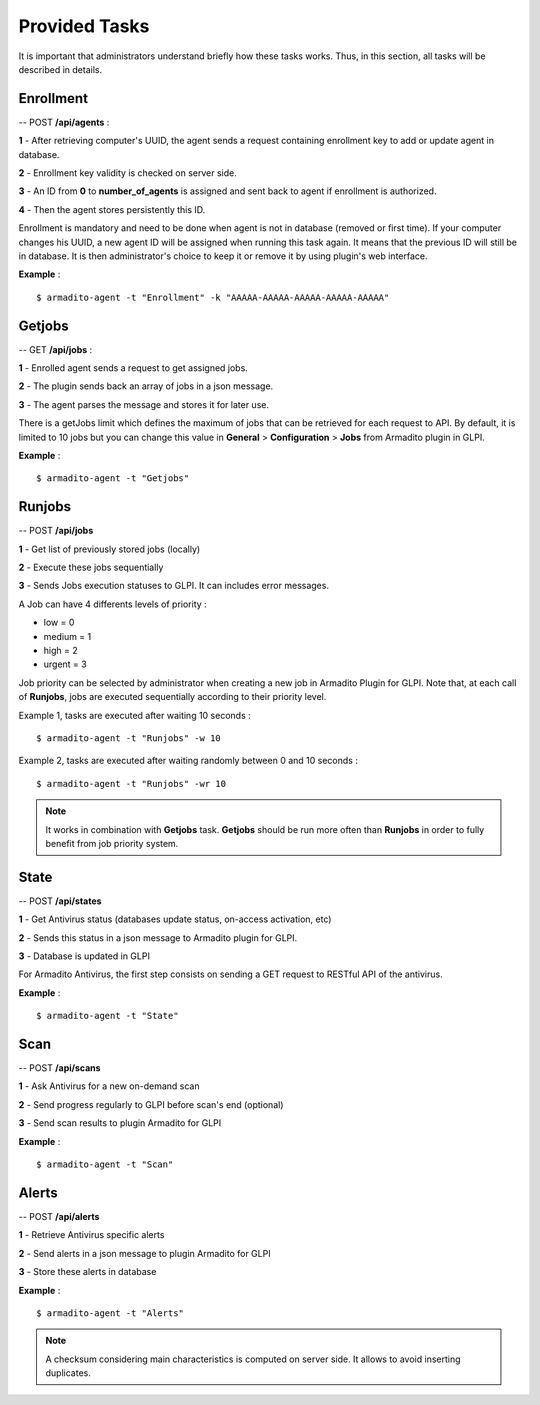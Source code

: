 Provided Tasks
--------------

It is important that administrators understand briefly how these tasks works.
Thus, in this section, all tasks will be described in details.

Enrollment
**********

-- POST **/api/agents** :

**1** - After retrieving computer's UUID, the agent sends a request containing enrollment key to add or update agent in database.

**2** - Enrollment key validity is checked on server side.

**3** - An ID from **0** to **number_of_agents** is assigned and sent back to agent if enrollment is authorized.

**4** - Then the agent stores persistently this ID.

Enrollment is mandatory and need to be done when agent is not in database (removed or first time). If your computer changes his UUID, a new agent ID will be assigned when running this task again. It means that the previous ID will still be in database. It is then administrator's choice to keep it or remove it by using plugin's web interface.

**Example** :
::

    $ armadito-agent -t "Enrollment" -k "AAAAA-AAAAA-AAAAA-AAAAA-AAAAA"

Getjobs
*******

-- GET **/api/jobs** :

**1** - Enrolled agent sends a request to get assigned jobs.

**2** - The plugin sends back an array of jobs in a json message.

**3** - The agent parses the message and stores it for later use.

There is a getJobs limit which defines the maximum of jobs that can be retrieved for each request to API.
By default, it is limited to 10 jobs but you can change this value in **General** > **Configuration** > **Jobs** from Armadito plugin in GLPI.

**Example** :
::

    $ armadito-agent -t "Getjobs"

Runjobs
*******

-- POST **/api/jobs**

**1** - Get list of previously stored jobs (locally)

**2** - Execute these jobs sequentially

**3** - Sends Jobs execution statuses to GLPI. It can includes error messages.

A Job can have 4 differents levels of priority :

* low    = 0
* medium = 1
* high   = 2
* urgent = 3


Job priority can be selected by administrator when creating a new job in Armadito Plugin for GLPI.
Note that, at each call of **Runjobs**, jobs are executed sequentially according to their priority level.

Example 1, tasks are executed after waiting 10 seconds :
::

    $ armadito-agent -t "Runjobs" -w 10


Example 2, tasks are executed after waiting randomly between 0 and 10 seconds :
::

    $ armadito-agent -t "Runjobs" -wr 10


.. note:: It works in combination with **Getjobs** task. **Getjobs** should be run more often than **Runjobs** in order to fully benefit from job priority system.


State
*****

-- POST **/api/states**

**1** - Get Antivirus status (databases update status, on-access activation, etc)

**2** - Sends this status in a json message to Armadito plugin for GLPI.

**3** - Database is updated in GLPI

For Armadito Antivirus, the first step consists on sending a GET request to RESTful API of the antivirus.

**Example** :
::

    $ armadito-agent -t "State"

Scan
****

-- POST **/api/scans**

**1** - Ask Antivirus for a new on-demand scan

**2** - Send progress regularly to GLPI before scan's end (optional)

**3** - Send scan results to plugin Armadito for GLPI

**Example** :
::

    $ armadito-agent -t "Scan"

Alerts
******

-- POST **/api/alerts**

**1** - Retrieve Antivirus specific alerts

**2** - Send alerts in a json message to plugin Armadito for GLPI

**3** - Store these alerts in database

**Example** :
::

    $ armadito-agent -t "Alerts"


.. note:: A checksum considering main characteristics is computed on server side. It allows to avoid inserting duplicates.

